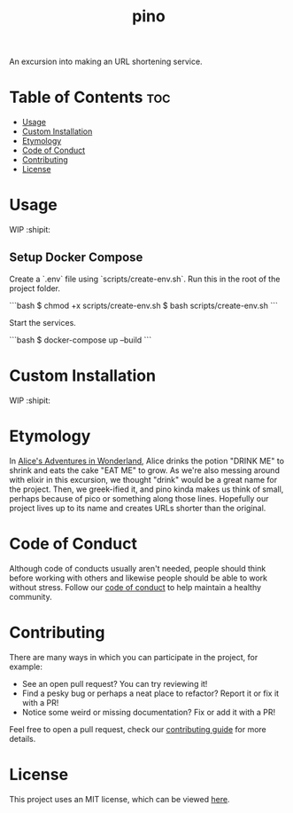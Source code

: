 #+TITLE: pino
#+STARTUP: overview

An excursion into making an URL shortening service.


* Table of Contents :toc:
- [[#usage][Usage]]
- [[#custom-installation][Custom Installation]]
- [[#etymology][Etymology]]
- [[#code-of-conduct][Code of Conduct]]
- [[#contributing][Contributing]]
- [[#license][License]]

* Usage

  WIP :shipit:

** Setup Docker Compose
  
  Create a `.env` file using `scripts/create-env.sh`. Run this in the root of the project folder.

  ```bash
  $ chmod +x scripts/create-env.sh
  $ bash scripts/create-env.sh
  ```

  Start the services.

  ```bash
  $ docker-compose up --build
  ```

* Custom Installation

  WIP :shipit:

* Etymology

  In [[https://en.wikipedia.org/wiki/Alice%27s_Adventures_in_Wonderland][Alice's Adventures in Wonderland]], Alice drinks the potion "DRINK ME" to shrink and eats the cake "EAT ME" to
  grow. As we're also messing around with elixir in this excursion, we thought "drink" would be a great name for the
  project. Then, we greek-ified it, and pino kinda makes us think of small, perhaps because of pico or something along
  those lines. Hopefully our project lives up to its name and creates URLs shorter than the original.

* Code of Conduct

  Although code of conducts usually aren't needed, people should think before working with others and likewise people
  should be able to work without stress. Follow our [[file:docs/CODE_OF_CONDUCT.md][code of conduct]] to help maintain a healthy community.

* Contributing

  There are many ways in which you can participate in the project, for example:

  - See an open pull request? You can try reviewing it!
  - Find a pesky bug or perhaps a neat place to refactor? Report it or fix it with a PR!
  - Notice some weird or missing documentation? Fix or add it with a PR!

  Feel free to open a pull request, check our [[file:docs/CONTRIBUTING.org][contributing guide]] for more details.

* License

  This project uses an MIT license, which can be viewed [[file:LICENSE.org][here]].
